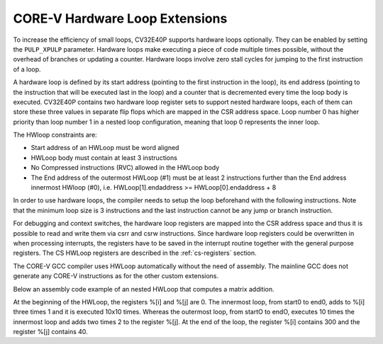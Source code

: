.. _hwloop-specs:

CORE-V Hardware Loop Extensions
===============================

To increase the efficiency of small loops, CV32E40P supports hardware
loops optionally. They can be enabled by setting the ``PULP_XPULP`` parameter.
Hardware loops make executing a piece of code
multiple times possible, without the overhead of branches or updating a counter.
Hardware loops involve zero stall cycles for jumping to the first
instruction of a loop.

A hardware loop is defined by its start address (pointing to the first
instruction in the loop), its end address (pointing to the instruction
that will be executed last in the loop) and a counter that is
decremented every time the loop body is executed. CV32E40P contains two
hardware loop register sets to support nested hardware loops, each of
them can store these three values in separate flip flops which are
mapped in the CSR address space.
Loop number 0 has higher priority than loop number 1 in a nested loop
configuration, meaning that loop 0 represents the inner loop.

The HWloop constraints are:

-  Start address of an HWLoop must be word aligned

-  HWLoop body must contain at least 3 instructions

-  No Compressed instructions (RVC) allowed in the HWLoop body

-  The End address of the outermost HWLoop (#1) must be at least 2
   instructions further than the End address innermost HWloop (#0),
   i.e. HWLoop[1].endaddress >= HWLoop[0].endaddress + 8

In order to use hardware loops, the compiler needs to setup the loop
beforehand with the following instructions. Note that the minimum loop
size is 3 instructions and the last instruction cannot be any jump or
branch instruction.

For debugging and context switches, the hardware loop registers are
mapped into the CSR address space and thus it is possible to read and
write them via csrr and csrw instructions. Since hardware loop registers
could be overwritten in when processing interrupts, the registers have
to be saved in the interrupt routine together with the general purpose
registers. The CS HWLoop registers are described in the :ref:`cs-registers`
section.

The CORE-V GCC compiler uses HWLoop automatically without the need of assembly.
The mainline GCC does not generate any CORE-V instructions as for the other custom extensions.

Below an assembly code example of an nested HWLoop that computes
a matrix addition.

.. code-block:: c
   :linenos:

   asm volatile (
       ".option norvc;"
       "add %[j],x0, x0;"
       "add %[j],x0, x0;"
       "cv.count  x1, %[N];"
       "cv.endi   x1, endO;"
       "cv.starti x1, startO;"
           "startO:   cv.count  x0, %[N];"
           "cv.endi   x0, endZ;"
           "cv.starti x0, startZ;"
               "startZ: addi %[i], x0, 1;"
               "        addi %[i], x0, 1;"
               "endZ:   addi %[i], x0, 1;"
           "addi %[j],x0, 2;"
           "endO:   addi %[j], x0, 2;"
       : [i] "+r" (i), [j] "+r" (j)
       : [N] "r" (10)
   );


At the beginning of the HWLoop, the registers %[i] and %[j] are 0.
The innermost loop, from start0 to end0, adds to %[i] three times 1 and
it is executed 10x10 times. Whereas the outermost loop, from startO to endO,
executes 10 times the innermost loop and adds two times 2 to the register %[j].
At the end of the loop, the register %[i] contains 300 and the register %[j] contains 40.

